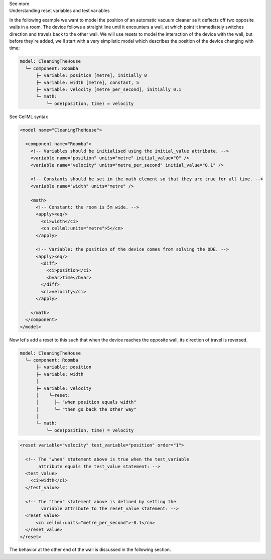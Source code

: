 .. _informC11_interpretation_of_variable_resets1:

.. container:: toggle

  .. container:: header

    See more

  .. container:: infospec

    .. container:: heading3

      Understanding reset variables and test variables
      
    In the following example we want to model the position of an automatic vacuum cleaner as it deflects off two opposite walls in a room.
    The device follows a straight line until it encounters a wall, at which point it immediately switches direction and travels back to the other wall.
    We will use resets to model the interaction of the device with the wall, but before they're added, we'll start with a very simplistic model which describes the position of the device changing with time:

    .. code::

      model: CleaningTheHouse
        └─ component: Roomba
            ├─ variable: position [metre], initially 0
            ├─ variable: width [metre], constant, 5
            ├─ variable: velocity [metre_per_second], initially 0.1
            └─ math: 
                └─ ode(position, time) = velocity
    
    .. container:: toggle

      .. container:: header

        See CellML syntax

      .. code-block:: xml

        <model name="CleaningTheHouse">

          <component name="Roomba">
            <!-- Variables should be initialised using the initial_value attribute. -->
            <variable name="position" units="metre" initial_value="0" />
            <variable name="velocity" units="metre_per_second" initial_value="0.1" />

            <!-- Constants should be set in the math element so that they are true for all time. -->
            <variable name="width" units="metre" />

            <math>
              <!-- Constant: the room is 5m wide. -->
              <apply><eq/>
                <ci>width</ci>
                <cn cellml:units="metre">5</cn>
              </apply>

              <!-- Variable: the position of the device comes from solving the ODE. -->
              <apply><eq/>
                <diff>
                  <ci>position</ci>
                  <bvar>time</bvar>
                </diff>
                <ci>velocity</ci>
              </apply>

            </math>
          </component>
        </model>

    Now let's add a reset to this such that when the device reaches the opposite wall, its direction of travel is reversed.

    .. code::

      model: CleaningTheHouse
        └─ component: Roomba
            ├─ variable: position 
            ├─ variable: width 
            │
            ├─ variable: velocity
            │    └─reset:
            │      ├─ "when position equals width"
            │      └─ "then go back the other way"
            │
            └─ math: 
                └─ ode(position, time) = velocity

    .. code-block:: xml

      <reset variable="velocity" test_variable="position" order="1">

        <!-- The "when" statement above is true when the test_variable 
             attribute equals the test_value statement: -->
        <test_value>
          <ci>width</ci>
        </test_value>

        <!-- The "then" statement above is defined by setting the
              variable attribute to the reset_value statement: -->
        <reset_value>
            <cn cellml:units="metre_per_second">-0.1</cn>
        </reset_value>
      </reset>
    
    The behavior at the other end of the wall is discussed in the following section.

    